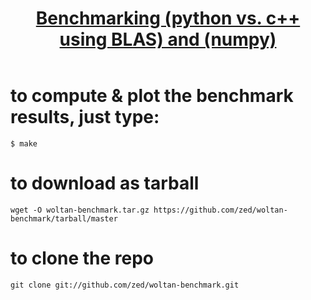 #+TITLE: [[http://stackoverflow.com/q/7596612/][Benchmarking (python vs. c++ using BLAS) and (numpy)]]

* to compute & plot the benchmark results, just type:

: $ make

* to download as tarball

: wget -O woltan-benchmark.tar.gz https://github.com/zed/woltan-benchmark/tarball/master

* to clone the repo

: git clone git://github.com/zed/woltan-benchmark.git

